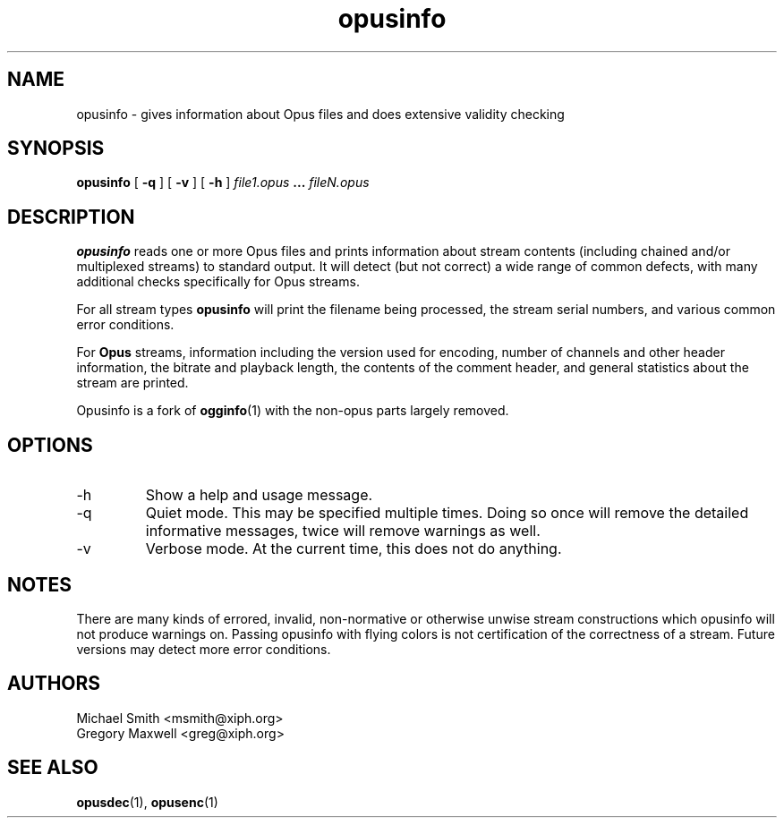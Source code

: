 .\" Process this file with
.\" groff -man -Tascii opusinfo.1
.\"
.TH opusinfo 1 2012-05-28 "Xiph.Org Foundation" "opus-tools"

.SH NAME
opusinfo \- gives information about Opus files and does extensive validity checking

.SH SYNOPSIS
.B opusinfo
[
.B -q
] [
.B -v
] [
.B -h
]
.I file1.opus
.B ...
.I fileN.opus

.SH DESCRIPTION
.B opusinfo
reads one or more Opus files and prints information about stream contents
(including chained and/or multiplexed streams) to standard output. It will
detect (but not correct) a wide range of common defects, with many
additional checks specifically for Opus streams.

For all stream types
.B opusinfo
will print the filename being processed, the stream serial numbers, and various
common error conditions.

For
.B Opus
streams, information including the version used for encoding, number of channels
and other header information, the bitrate and playback length, the contents of the
comment header, and general statistics about the stream are printed.

Opusinfo is a fork of \fBogginfo\fR(1) with the non-opus parts largely removed.

.SH OPTIONS
.IP -h
Show a help and usage message.
.IP -q
Quiet mode. This may be specified multiple times. Doing so once will remove
the detailed informative messages, twice will remove warnings as well.
.IP -v
Verbose mode. At the current time, this does not do anything.

.SH NOTES

There are many kinds of errored, invalid, non-normative or otherwise
unwise stream constructions which opusinfo will not produce warnings
on. Passing opusinfo with flying colors is not certification of the
correctness of a stream. Future versions may detect more error
conditions.

.SH AUTHORS
.br
Michael Smith <msmith@xiph.org>
.br
Gregory Maxwell <greg@xiph.org>

.SH SEE ALSO

.PP
\fBopusdec\fR(1), \fBopusenc\fR(1)
